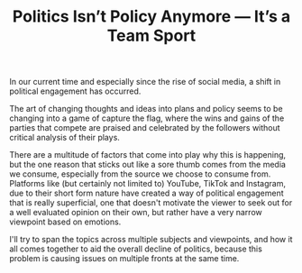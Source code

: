 #+TITLE: Politics Isn’t Policy Anymore — It’s a Team Sport
#+OPTIONS: toc:nil nul:nil
#+HTML_HEAD: <link rel="icon" type="image/x-icon" href="img/favicon.png" />
#+HTML_HEAD: <link rel="stylesheet" type="text/css" href="css/main.css" />
#+HTML_LINK_UP: index.html
#+HTML_LINK_HOME: ../index.html

In our current time and especially since the rise of social media, a shift in political engagement has occurred.

The art of changing thoughts and ideas into plans and policy seems to be changing into a game of capture the flag, where the wins and gains of the parties that compete are praised and celebrated by the followers without critical analysis of their plays.

There are a multitude of factors that come into play why this is happening, but the one reason that sticks out like a sore thumb comes from the media we consume, especially from the source we choose to consume from.
Platforms like (but certainly not limited to) YouTube, TikTok and Instagram, due to their short form nature have created a way of political engagement that is really superficial, one that doesn't motivate the viewer to seek out for a well evaluated opinion on their own, but rather have a very narrow viewpoint based on emotions.

I'll try to span the topics across multiple subjects and viewpoints, and how it all comes together to aid the overall decline of politics, because this problem is causing issues on multiple fronts at the same time.
